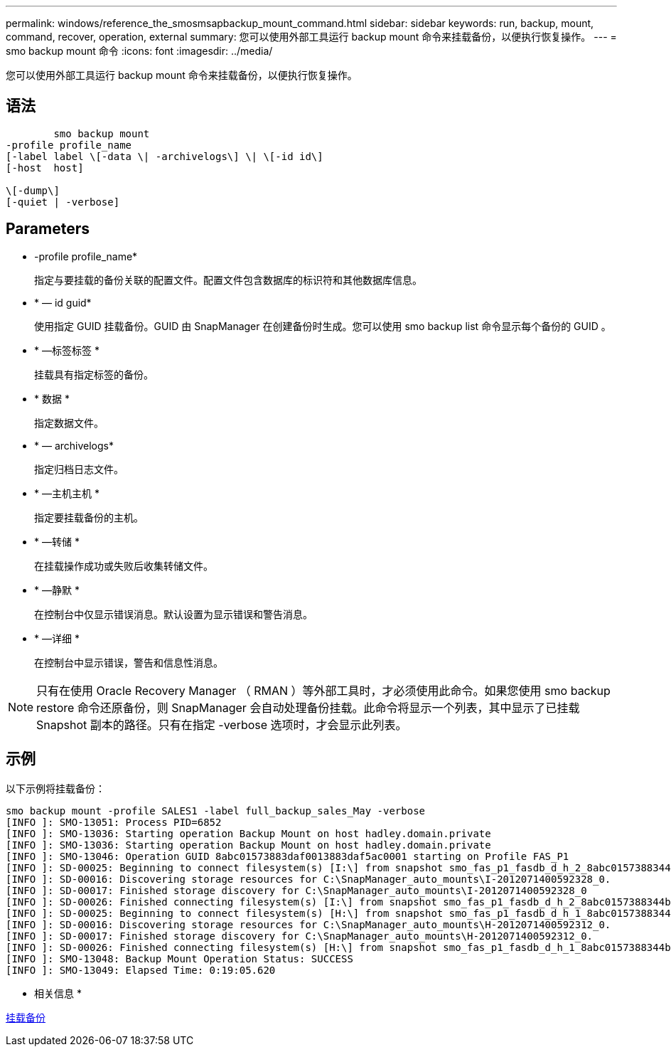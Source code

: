 ---
permalink: windows/reference_the_smosmsapbackup_mount_command.html 
sidebar: sidebar 
keywords: run, backup, mount, command, recover, operation, external 
summary: 您可以使用外部工具运行 backup mount 命令来挂载备份，以便执行恢复操作。 
---
= smo backup mount 命令
:icons: font
:imagesdir: ../media/


[role="lead"]
您可以使用外部工具运行 backup mount 命令来挂载备份，以便执行恢复操作。



== 语法

[listing]
----

        smo backup mount
-profile profile_name
[-label label \[-data \| -archivelogs\] \| \[-id id\]
[-host  host]

\[-dump\]
[-quiet | -verbose]
----


== Parameters

* -profile profile_name*
+
指定与要挂载的备份关联的配置文件。配置文件包含数据库的标识符和其他数据库信息。

* * — id guid*
+
使用指定 GUID 挂载备份。GUID 由 SnapManager 在创建备份时生成。您可以使用 smo backup list 命令显示每个备份的 GUID 。

* * —标签标签 *
+
挂载具有指定标签的备份。

* * 数据 *
+
指定数据文件。

* * — archivelogs*
+
指定归档日志文件。

* * —主机主机 *
+
指定要挂载备份的主机。

* * —转储 *
+
在挂载操作成功或失败后收集转储文件。

* * —静默 *
+
在控制台中仅显示错误消息。默认设置为显示错误和警告消息。

* * —详细 *
+
在控制台中显示错误，警告和信息性消息。




NOTE: 只有在使用 Oracle Recovery Manager （ RMAN ）等外部工具时，才必须使用此命令。如果您使用 smo backup restore 命令还原备份，则 SnapManager 会自动处理备份挂载。此命令将显示一个列表，其中显示了已挂载 Snapshot 副本的路径。只有在指定 -verbose 选项时，才会显示此列表。



== 示例

以下示例将挂载备份：

[listing]
----
smo backup mount -profile SALES1 -label full_backup_sales_May -verbose
[INFO ]: SMO-13051: Process PID=6852
[INFO ]: SMO-13036: Starting operation Backup Mount on host hadley.domain.private
[INFO ]: SMO-13036: Starting operation Backup Mount on host hadley.domain.private
[INFO ]: SMO-13046: Operation GUID 8abc01573883daf0013883daf5ac0001 starting on Profile FAS_P1
[INFO ]: SD-00025: Beginning to connect filesystem(s) [I:\] from snapshot smo_fas_p1_fasdb_d_h_2_8abc0157388344bc01388344c2d50001_0.
[INFO ]: SD-00016: Discovering storage resources for C:\SnapManager_auto_mounts\I-2012071400592328_0.
[INFO ]: SD-00017: Finished storage discovery for C:\SnapManager_auto_mounts\I-2012071400592328_0
[INFO ]: SD-00026: Finished connecting filesystem(s) [I:\] from snapshot smo_fas_p1_fasdb_d_h_2_8abc0157388344bc01388344c2d50001_0.
[INFO ]: SD-00025: Beginning to connect filesystem(s) [H:\] from snapshot smo_fas_p1_fasdb_d_h_1_8abc0157388344bc01388344c2d50001_0.
[INFO ]: SD-00016: Discovering storage resources for C:\SnapManager_auto_mounts\H-2012071400592312_0.
[INFO ]: SD-00017: Finished storage discovery for C:\SnapManager_auto_mounts\H-2012071400592312_0.
[INFO ]: SD-00026: Finished connecting filesystem(s) [H:\] from snapshot smo_fas_p1_fasdb_d_h_1_8abc0157388344bc01388344c2d50001_0.
[INFO ]: SMO-13048: Backup Mount Operation Status: SUCCESS
[INFO ]: SMO-13049: Elapsed Time: 0:19:05.620
----
* 相关信息 *

xref:task_mounting_backups.adoc[挂载备份]

